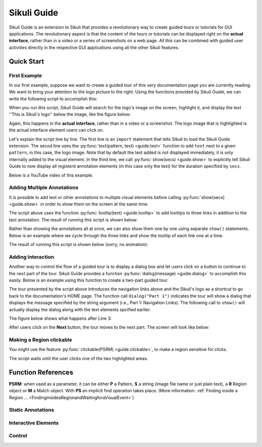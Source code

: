Sikuli Guide
============

.. _sikuliguide:

.. versionadded:: X1.0-rc2

Sikuli Guide is an extension to Sikuli that provides a revolutionary way to
create guided tours or tutorials for GUI applications. The revolutionary aspect
is that the content of the tours or tutorials can be displayed right on the
**actual interface**, rather than in a video or a series of screenshots on a
web page. All this can be combined with guided user activities directly in the  
respective GUI applications using all the other Sikuli features. 


Quick Start
^^^^^^^^^^^

First Example
-------------

In our first example, suppose we want to create a guided tour of this very documentation
page you are currently reading. We want to bring your attention to the logo
picture to the right. Using the functions provided by Sikuli Guide, we can
write the following script to accomplish this:

.. sikulicode::

	from guide import *
	text("sikuli-logo.png", "This is Sikuli's logo")
	show(5)

When you run this script, Sikuli Guide will search for the logo's image on the
screen, highlight it, and display the text ''This is Sikuli's logo'' below the
image, like the figure below: 



.. image:: sikuli-logo-highlight.png

Again, this happens in the **actual interface**, rather than in a video or a
screenshot. The logo image that is highlighted is the actual interface element
users can click on.

Let's explain the script line by line. The first line is an ``import``
statement that tells Sikuli to load the Sikuli Guide extension. The secod line
uses the :py:func:`text(pattern, text) <guide.text>` function to add ``text``
next to a given ``pattern``, in this case, the logo image. Note that by default
the text added is not displayed immediately, it is only internally added 
to the visual element. In the third line, we call
:py:func:`show(secs) <guide.show>` to explicitly tell Sikuli Guide to now display 
all registerd annotation elements (in this case only the
text) for the duration specified by ``secs``. 

Below is a YouTube video of this example.


.. youtube:: ELNWxVjVb7Y?hd=1
      width:: 640
      height: 390




Adding Multiple Annotations
---------------------------

It is possible to add text or other annotations to multiple visual elements before
calling :py:func:`show(secs) <guide.show>` in order to show them on the screen at the same time.

.. sikulicode::

	from guide import *
	text("sikuli-logo.png", "This is Sikuli's logo")
	tooltip("previous.png","Previous")
	tooltip("next.png","Next")
	tooltip("index.png","Index")
	show(5)

The script above uses the function :py:func:`tooltip(text) <guide.tooltip>` to add tooltips to
three links in addition to the text annotation. The result of running this
script is shown below: 

.. image:: multiple-annotations.png

Rather than showing the annotations all at once, we can also show them one by
one using separate ``show()`` statements. Below is an example where we cycle
through the three links and show the tooltip of each link one at a time.

.. sikulicode::

	from guide import *
	while True:
		tooltip("previous.png","Previous") 
		show(3) 
		tooltip("next.png","Next")
		show(3)
		tooltip("index.png","Index")
		show(3)

The result of running this script is shown below (sorry, no animation):

.. image:: animated-tooltips.png

Adding Interaction
------------------

Another way to control the flow of a guided tour is to display a dialog box
and let users click on a button to continue to the next part of the tour.
Sikuli Guide provides a function :py:func:`dialog(message) <guide.dialog>`
to accomplish this easily. Below is an example using this function to create a
two-part guided tour.

.. sikulicode::

	from guide import *
	text("links.png","Use these to jump to other parts")
	dialog("Part 1: Navigation Links")
        show()
	text("sikuli-logo.png","Use this to go back to Home")
	dialog("Part 2: Logo")
        show()

The tour presented by the script above introduces the navigation links above
and the Sikuli's logo as a shortcut to go back to the documentation's HOME
page. The function call ``dialog("Part 1")`` indicates the tour will show
a dialog that displays the message specified by the string argument 
(i.e., Part 1: Navigation Links). The following call to ``show()`` will
actually display the dialog along with the text elements spcified earlier.

The figure below shows what happens after Line 3:

.. image:: step1.png

After users click on the **Next** button, the tour moves to the next part. The
screen will look like below:

.. image:: step2.png

Making a Region clickable
-------------------------

You might use the feature :py:func:`clickable(PSRM) <guide.clickable>`, to make a region sensitive for clicks. 

.. sikulicode::

	from guide import *
	logo = find("sikuli-logo.png")
	text(logo, "To proceed click this red ...")
	clickable(logo)
	index = logo.above().right().find("index.png")
	text(index, "... or click this red")
	clickable(index)
	show()
	
The script waits until the user clicks one of the two highlighted areas.

.. image:: annotation-clickable.png

.. py:module:: guide

Function References
^^^^^^^^^^^^^^^^^^^

**PSRM**: when used as a parameter, it can be either **P** a Pattern, 
**S** a string (image file name or just plain text), a **R** Region object
or **M** a Match object. With **PS** an implicit find operation takes place. 
(More information: :ref:`Finding inside a Region ... <FindinginsideaRegionandWaitingforaVisualEvent>`)

Static Annotations
------------------
	

.. py:function:: rectangle(PSRM)

	Add a rectangular overlay in red on the specified target's region.
	
	:param PSRM: a pattern, string, region or match 


.. py:function:: circle(PSRM)

	Add a red circle around the specified target's region.
	
	:param PSRM: a pattern, string, region or match 



.. py:function:: text(PSRM, text)

	Add some text (white large letters on dark grey background) left justified below the specified target's region, which is additionally highlighted.

	:param PSRM: a pattern, string, region or match 
	:param text: a string as text to display

.. py:function:: tooltip(PSRM, text)

	Add a tooltip (small text in a light yellow box) left justified below the specified target's region.

	:param PSRM: a pattern, string, region or match 
	:param text: a string as text to display


Interactive Elements
--------------------

.. py:function:: dialog(text)

      Add a dialog box displaying the given text in the middle of the screen above all othe windows.

      :param text: a string as text to display

.. py:function:: clickable(PSRM)

      Add a clickable element corresponding to the specified target's region. 

      :param PSRM: a pattern, string, region or match


Control
-------
	
.. py:function:: show([seconds])

	Show static and interactive components added so far for the specified amount of time. 

	:param seconds: a decimal number as display duration in seconds
	
	The default duration is 10 seconds. If interactive elements (either one or more clickable elements or 
	a dialog box) were previously added, it waits until the user interacts with one of these elements. 
	At this time all elements vanish and are discarded.

	**Note:** If a :py:func:`dialog` element is present, other interactive elements are visible, but not clickable. If the dialog element is clicked, all elements vanish and are discarded. 



